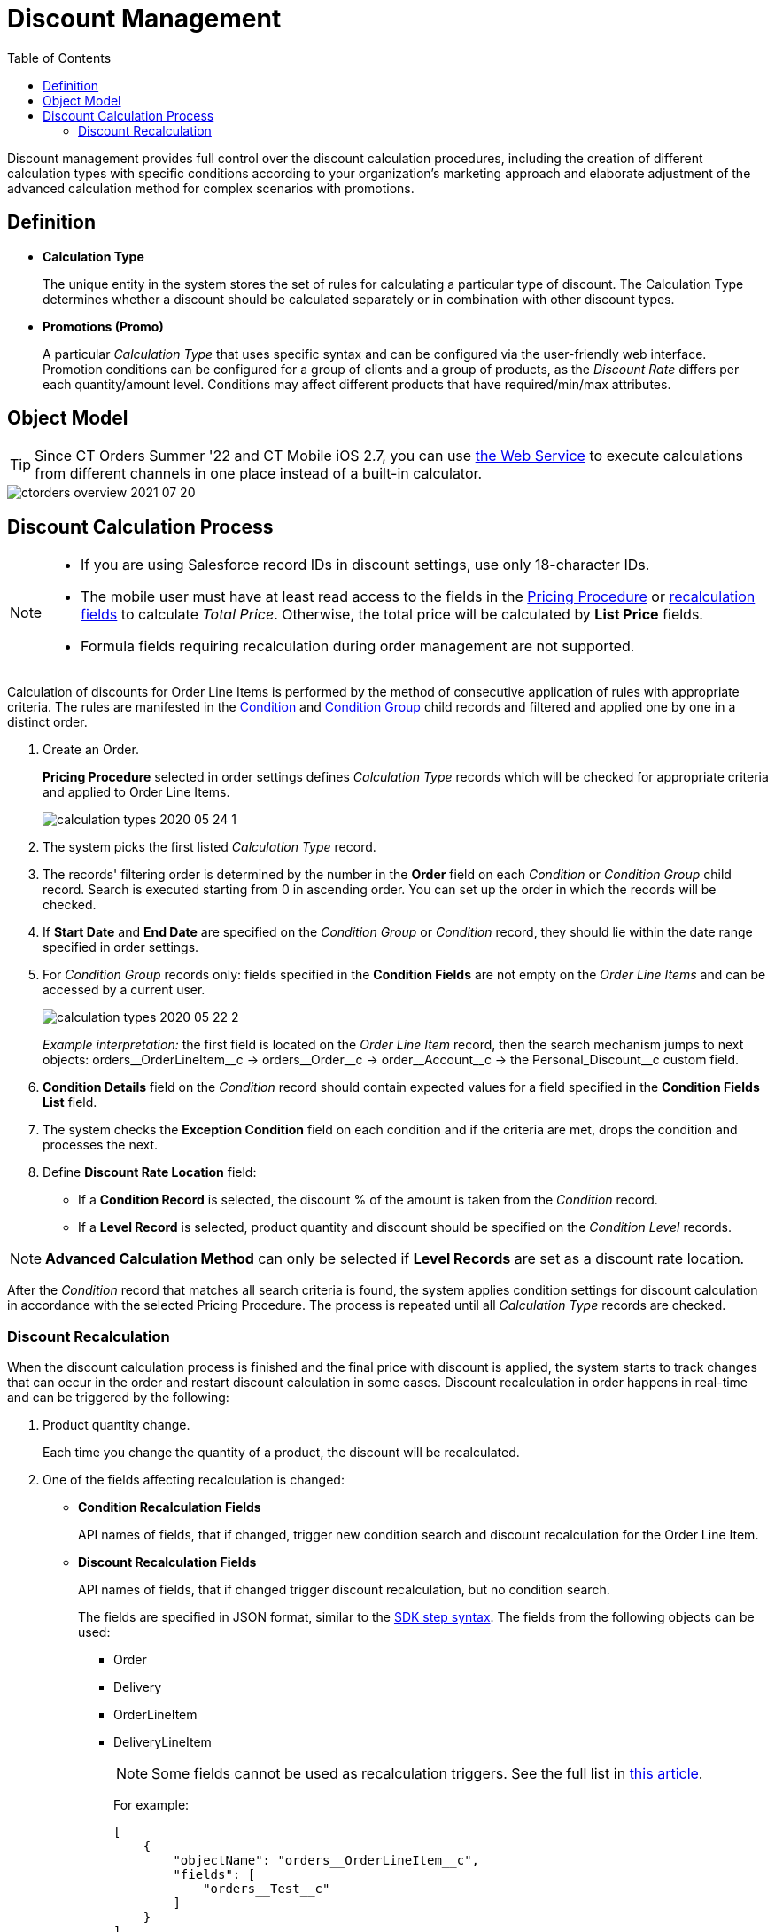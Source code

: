 = Discount Management
:toc:

Discount management provides full control over the discount calculation procedures, including the creation of different calculation types with specific conditions according to your organization's marketing approach and elaborate adjustment of the advanced calculation method for complex scenarios with promotions.

[[h3_1756450500]]
== Definition

* *Calculation Type*
+
The unique entity in the system stores the set of rules for calculating a particular type of discount. The [.object]#Calculation Type# determines whether a discount should be calculated separately or in combination with other discount types.
* *Promotions (Promo)*
+
A particular _Calculation Type_ that uses specific syntax and can be configured via the user-friendly web interface. Promotion conditions can be configured for a group of clients and a group of products, as the _Discount Rate_ differs per each quantity/amount level. Conditions may affect different products that have required/min/max attributes.

[[h2_1239990010]]
== Object Model

TIP: Since CT Orders Summer '22 and CT Mobile iOS 2.7, you can use xref:admin-guide/managing-ct-orders/web-service/index.adoc[the Web Service] to execute calculations from different channels in one place instead of a built-in calculator.

image::ctorders-overview-2021-07-20.png[align="center"]

[[h2_1585481109]]
== Discount Calculation Process

[NOTE]
====
* If you are using Salesforce record IDs in discount settings, use only 18-character IDs.
* The mobile user must have at least read access to the fields in the xref:admin-guide/managing-ct-orders/price-management/ref-guide/pricing-procedure-fields-reference.adoc[Pricing Procedure] or xref:admin-guide/managing-ct-orders/discount-management/index.adoc#h3_1225315997[recalculation fields] to calculate _Total Price_. Otherwise, the total price will be calculated by *List Price* fields.
* Formula fields requiring recalculation during order management are not supported.
====

Calculation of discounts for [.object]#Order Line Items# is performed by the method of consecutive application of rules with appropriate criteria. The rules are manifested in the xref:admin-guide/managing-ct-orders/discount-management/discount-data-model/condition-field-reference/index.adoc[Condition] and xref:admin-guide/managing-ct-orders/discount-management/discount-data-model/condition-group-field-reference.adoc[Condition Group] child records and filtered and applied one by one in a distinct order.

. Create an Order.
+
*Pricing Procedure* selected in order settings defines _Calculation Type_ records which will be checked for appropriate criteria and applied to [.object]#Order Line Items#.
+
image:calculation-types-2020-05-24-1.png[]
. The system picks the first listed _Calculation Type_ record.
. The records' filtering order is determined by the number in the *Order* field on each _Condition_ or _Condition Group_ child record. Search is executed starting from 0 in ascending order. You can set up the order in which the records will be checked.
. If *Start Date* and *End Date* are specified on the _Condition Group_ or _Condition_ record, they should lie within the date range specified in order settings.
. For _Condition Group_ records only: fields specified in the *Condition Fields* are not empty on the _Order Line Items_ and can be accessed by a current user.
+
image:calculation-types-2020-05-22-2.png[]
+
_Example interpretation:_ the first field is located on the _Order Line Item_ record, then the search mechanism jumps to next objects: [.apiobject]#orders\__OrderLineItem__c# →
[.apiobject]#orders\__Order__c# → [.apiobject]#order\__Account__c# → the [.apiobject]#Personal_Discount__c# custom field.
. *Condition Details* field on the _Condition_ record should contain expected values for a field specified in the *Condition Fields List* field.
. The system checks the *Exception Condition* field on each condition and if the criteria are met, drops the condition and processes the next.
. Define *Discount Rate Location* field:
* If a *Condition Record* is selected, the discount % of the amount is taken from the _Condition_ record.
* If a *Level Record* is selected, product quantity and discount should be specified on the _Condition Level_ records.

NOTE: *Advanced Calculation Method* can only be selected if *Level Records* are set as a discount rate location.

After the _Condition_ record that matches all search criteria is found, the system applies condition settings for discount calculation in accordance with the selected Pricing Procedure. The process is repeated until all _Calculation Type_ records are checked.

[[h3_1225315997]]
=== Discount Recalculation

When the discount calculation process is finished and the final price with discount is applied, the system starts to track changes that can occur in the order and restart discount calculation in some cases. Discount recalculation in order happens in real-time and can be triggered by the following:

. Product quantity change.
+
Each time you change the quantity of a product, the discount will be recalculated.
. One of the fields affecting recalculation is changed:
* *Condition Recalculation Fields*
+
API names of fields, that if changed, trigger new condition search and discount recalculation for the [.object]#Order Line Item#.
* *Discount Recalculation Fields*
+
API names of fields, that if changed trigger discount recalculation, but no condition search.
+
The fields are specified in JSON format, similar to the xref:admin-guide/managing-ct-orders/price-management/ref-guide/pricing-procedure-v-2/pricing-procedure-v-2-steps/the-sdk-step.adoc[SDK step syntax]. The fields from the
following objects can be used:

** [.apiobject]#Order#
** [.apiobject]#Delivery#
** [.apiobject]#OrderLineItem#
** [.apiobject]#DeliveryLineItem#
+
NOTE: Some fields cannot be used as recalculation triggers. See the full list in xref:ct-orders-solution/general-limitations.adoc#h2_176614697[this article].
+
For example:
+
[source, json]
----
[
    {
        "objectName": "orders__OrderLineItem__c",
        "fields": [
            "orders__Test__c"
        ]
    }
]
----

. The discount recalculation will be initiated when the following fields are changed:
* The fields specified for the [.apiobject]#basePrice# key in the xref:admin-guide/managing-ct-orders/price-management/ref-guide/pricing-procedure-v-2/pricing-procedure-v-2-steps/index.adoc[Pricing Procedure].
* The fields specified for the [.apiobject]#value# and [.apiobject]#items# keys in the xref:admin-guide/managing-ct-orders/price-management/ref-guide/pricing-procedure-v-2/pricing-procedure-v-2-steps/the-set-value-step.adoc[Set Value step].
* The fields specified for the [.apiobject]#condition# key in the xref:admin-guide/managing-ct-orders/price-management/ref-guide/pricing-procedure-v-2/pricing-procedure-v-2-steps/step-conditions.adoc[Step Conditions].

See also:

*  xref:admin-guide/managing-ct-orders/discount-management/calculation-types.adoc[]
* xref:admin-guide/managing-ct-orders/discount-management/calculate-discounts.adoc[]
* xref:./discount-logs.adoc[]
* xref:./links.adoc[]
* xref:admin-guide/managing-ct-orders/discount-management/promotions.adoc[]
* xref:./howtos/how-to-create-a-calculation-type/index.adoc[]
* xref:./howtos/how-to-create-a-promotion.adoc[]
* xref:./howtos/how-to-manage-products-in-promotion.adoc[]
* xref:./howtos/how-to-manage-discount-settings-for-a-promotion.adoc[]
* xref:./discount-data-model/index.adoc[]
* xref:./promotion-data-model/index.adoc[]
